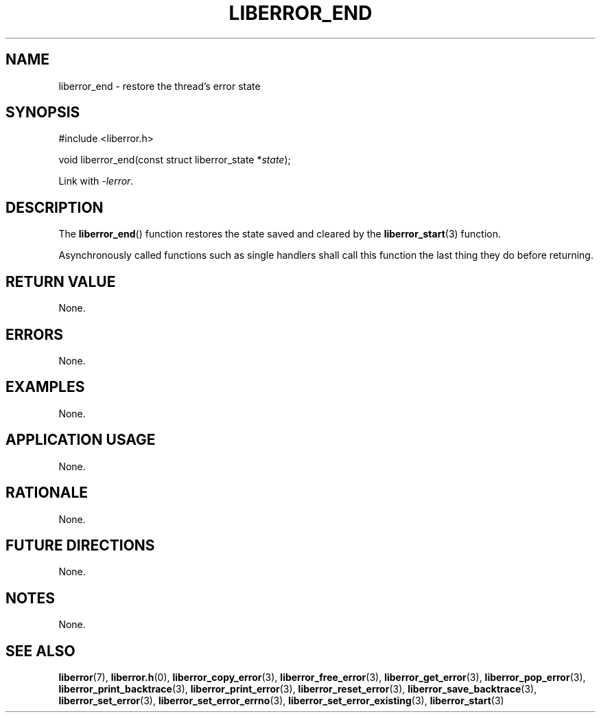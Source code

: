 .TH LIBERROR_END 3 2019-04-13 liberror
.SH NAME
liberror_end \- restore the thread's error state
.SH SYNOPSIS
.nf
#include <liberror.h>

void liberror_end(const struct liberror_state *\fIstate\fP);
.fi
.PP
Link with
.IR \-lerror .
.SH DESCRIPTION
The
.BR liberror_end ()
function restores the state saved and cleared
by the
.BR liberror_start (3)
function.
.PP
Asynchronously called functions such as single
handlers shall call this function the last thing
they do before returning.
.SH RETURN VALUE
None.
.SH ERRORS
None.
.SH EXAMPLES
None.
.SH APPLICATION USAGE
None.
.SH RATIONALE
None.
.SH FUTURE DIRECTIONS
None.
.SH NOTES
None.
.SH SEE ALSO
.BR liberror (7),
.BR liberror.h (0),
.BR liberror_copy_error (3),
.BR liberror_free_error (3),
.BR liberror_get_error (3),
.BR liberror_pop_error (3),
.BR liberror_print_backtrace (3),
.BR liberror_print_error (3),
.BR liberror_reset_error (3),
.BR liberror_save_backtrace (3),
.BR liberror_set_error (3),
.BR liberror_set_error_errno (3),
.BR liberror_set_error_existing (3),
.BR liberror_start (3)
